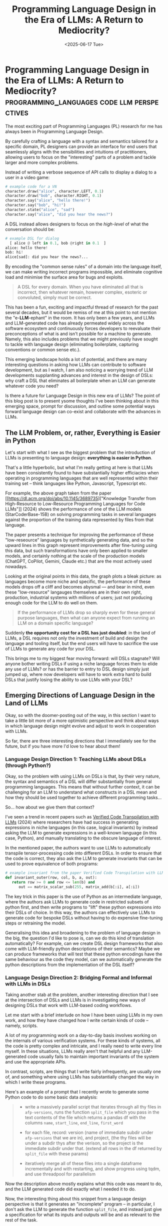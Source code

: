 #+TITLE: Programming Language Design in the Era of LLMs: A Return to Mediocrity?
#+DATE: <2025-06-17 Tue>
* Programming Language Design in the Era of LLMs: A Return to Mediocrity? :programming_languages:code:llm:perspectives:
  :PROPERTIES:
  :EXPORT_DATE: <2025-06-17 Tue>
  :PUB_DATE: <2025-06-17 Tue>
  :END:

The most exciting part of Programming Languages (PL) research for me
has always been in Programming Language Design.

By carefully crafting a language with a syntax and semantics tailored
for a specific domain, PL designers can provide an interface for end
users that seamlessly aligns with the sensibilities and intuitions of
practitioners, allowing users to focus on the "interesting" parts of a
problem and tackle larger and more complex problems.

Instead of writing a verbose sequence of API calls to display a dialog
to a user in a video game:
#+begin_src python
  # example code for a VN
  character.draw("alice", character.LEFT, 0.1)
  character.draw("bob", character.RIGHT, 0.1)
  character.say("alice", "hello there!")
  character.say("bob", "hi!")
  character.state("alice", "sad")
  character.say("alice", "did you hear the news?")
#+end_src
A DSL instead allows designers to focus on the /high-level/ of what the conversation should be:
#+begin_src python
  # example DSL for dialog
    [ alice @ left in 0.1, bob @right in 0.1  ]
  alice: hello there!
  bob: hi!
  alice[sad]: did you hear the news?...
#+end_src
By encoding the "common sense rules" of a domain into the language
itself, we can make writing incorrect programs impossible, and
eliminate cognitive load and minimise the surface area for bugs and exploits. 

#+begin_quote
A DSL for every domain.  When you have eliminated all that is
incorrect, then whatever remain, however complex, esoteric or
convoluted, simply must be correct.
#+end_quote

This has been a fun, exciting and impactful thread of research for the
past several decades, but it would be remiss of me at this point to
not mention the "e-*LLM*-ephant" in the room. It has only been a few
years, and LLMs and LLM-generated code has already permeated widely
across the software ecosystem and continuously forces developers to
reevaluate their preconceptions of what is and isn't possible for a
machine to generate. Namely, this also includes problems that we might
previously have sought to tackle with language design (eliminating
boilerplate, capturing conventions or common sense etc.).

This emerging landscape holds a lot of potential, and there are many
interesting questions in asking how LLMs can contribute to software
development, but as I watch, I am also noticing a worrying trend of
LLM developments supplanting advances and interest in the design of
DSLs: why craft a DSL that eliminates all boilerplate when an LLM can
generate whatever code you need?

Is there a future for Language Design in this new era of LLMs? The
point of this blog post is to present ysome thoughts I've been thinking
about in this emerging space, prompt for discussion, and outline some
potential ways forward language design can co-exist and collaborate
with the advances in LLMs.

** The LLM Problem, or, rather, Everything is Easier in Python
Let's start with what I see as the biggest problem that the
introduction of LLMs is presenting to language design: *everything is
easier in Python*.

That's a little hyperbolic, but what I'm really getting at here is
that LLMs have been consistently found to have substantially higher
efficiacies when operating in programming languages that are well
represented within their training set -- think languages like Python,
Javascript, Typescript etc.

[[file:../images/llm-comparison-graph.png]]

For example, the above graph taken from the paper [[https://dl.acm.org/doi/abs/10.1145/3689735]["Knowledge Transfer
from High-Resource to Low-Resource Programming Languages for Code
LLMs"]] (2024) shows the performance of one of the LLM models
(StarCoderBase-15B) on solving programming tasks in several
languages against the proportion of the training data represented by
files from that language.

The paper presents a technique for improving the performance of these
"low-reseource" languages by synthetically generating data, and so the
upward lines in this graph represent improvements after fine-tuning
using this data, but such transformations have only been applied to
smaller models, and certainly nothing at the scale of the production
models (ChatGPT, CoPilot, Gemini, Claude etc.) that are the most
actively used nowadays.

Looking at the original points in this data, the graph plots a bleak
picture: as languages become more niche and specific, the performance
of these models drops off a cliff and becomes abysmal --- and bear in
mind, even these "low-resource" langauges themselves are in their own
right, production, industrial systems with millions of users; just not
producing enough code for the LLM to do well on them.

#+begin_quote
If the performance of LLMs drop so sharply even for these general
purpose languages, then what can anyone expect from running an LLM on
a domain specific language?
#+end_quote

Suddenly *the opportunity cost for a DSL has just doubled*: in the land
of LLMs, a DSL requires not only the investment of build and design
the language and tooling itself, but the end users will have to
sacrifice the use of LLMs to generate any code for your DSL.

This brings me to my biggest fear moving forward: will DSLs stagnate?
Will anyone bother writing DSLs if using a niche language forces them
to elide any use of LLMs? or has the barrier to entry to DSL design
simply just jumped up, where now developers will have to work extra
hard to build DSLs that justify losing the ability to use LLMs with
your DSL?

** Emerging Directions of Language Design in the Land of LLMs 
Okay, so with the doomer-posting out of the way, in this section I
want to take a little bit more of a more optimistic perspective and
think about ways in which language design might evolve and adjust to
work in cooperation with LLMs.

So far, there are three interesting directions that I immediately see
for the future, but if you have more I'd love to hear about them!

*** Language Design Direction 1: Teaching LLMs about DSLs (through Python?)

Okay, so the problem with using LLMs on DSLs is that, by their very
nature, the syntax and semantics of a DSL will differ substantially
from general programming languages. This means that without further
context, it can be challenging for an LLM to understand what
constructs in a DSL mean and how they should be used together to
achieve different programming tasks...

So... how about we give them that context?

I've seen a trend in recent papers such as [[https://proceedings.neurips.cc/paper_files/paper/2024/file/48bb60a0c0aebb4142bf314bd1a5c6a0-Paper-Conference.pdf][Verified Code Transpilation
with LLMs]] (2024) where researchers have had success in generating
expressions in niche languages (in this case, logical invariants) by
instead asking the LLM to generate expressions in a well-known
language (in this case, Python), and manually translating to the
obscure language of interest.

In the mentioned paper, the authors want to use LLMs to automatically
transpile tensor-processing code into different DSLs. In order to
ensure that the code is correct, they also ask the LLM to generate
invariants that can be used to prove equivalence of both programs:
#+begin_src python
# example invariant from the paper Verified Code Transpilation with LLMs
def invariant_outer(row, col, b, a, out):
   return row >= 0 and row <= len(b) and
      out == matrix_scalar_sub(255, matrix_add(b[:i], a[:i])
#+end_src
The key trick in this paper is the use of Python as an intermediate
language, where the authors ask LLMs to generate code in restricted
subsets of python first, and then write programs to "lift" these
python expressions into their DSLs of choice. In this way, the authors
can effectively use LLMs to generate code for bespoke DSLs without
having to do expensive fine-tuning steps or retraining the model.

Generalising this idea and broadening to the problem of language
design in the big, the question I'd like to pose is, can we do this
kind of translation automatically? For example, can we create DSL
design frameworks that also come with LLM-friendly python descriptions
of their semantics? Maybe we can produce frameworks that will test
that these python encodings have the same behaviour as the code they
model, can we automatically generate the python descriptions from the
implementation of the DSL itself?


*** Language Design Direction 2: Bridging Formal and Informal with LLMs in DSLs

Taking another stab at the problem, another interesting direction that
I see at the intersection of DSLs and LLMs is in investigating new
ways of designing DSLs that work with LLM-based coding workflows.

Let me start with a brief interlude on how I have been using LLMs in
my own work, and how they have changed how I write certain kinds of
code -- namely, scripts.

A lot of my programming work on a day-to-day basis involves working on
the internals of various verification systems. For these kinds of
systems, all the code is pretty complex and intricate, and I really
need to write every line myself. In these situations, LLMs really
aren't that helpful and any LLM-generated code usually fails to
maintain important invariants of the system and use the appropriate
APIs.

In contrast, scripts, are things that I write fairly infrequently, are
usually one of, and something where using LLMs has substantially
changed the way in which I write these programs.

Here's an example of a prompt that I recently wrote to generate some
Python code to do some basic data analysis:
#+begin_quote
- write a massively parallel script that iterates through all thy
  files in =afp-versions=, runs the function =split_file= which you
  pass in the text contents of the file which returns a pandas df with
  the columns =name=, =start_line=, =end_line=, =first_word=

- for each file, record: version (name of immediate subdir under
  =afp-versions= that we are in), and project, (the thy files will be
  under a subdir thys after the verison, so the project is the
  immediate subdir under that. (extend all rows in the df returned by
  =split_file= with these params)

- iteratively merge all of these files into a single dataframe
  incrementally and with restarting, and show progress using tqdm, and
  use threadpool for parallelism
#+end_quote
Now the description above mostly explains what this code was meant to
do, and the LLM generated code did exactly what I needed it to do.

Now, the interesting thing about this snippet from a language design
perspective is that it generates an "incomplete" program -- in
particular, I don't ask the LLM to generate the function =split_file=,
and instead just give a specification for what its inputs and outputs
will be and as relevant to the rest of the task.

In a broad sense, when I'm interacting with the LLM for these kinds of
scrappy one-off scripts, I'm outlining the high level plan, and asking
the LLM to generate the glue code, and then manually implementing the
"interesting" part of the problem myself.

From a language design perspective, the question that I'd like to pose
from these experiences is, how can we incorporate these kinds of
workflows into a DSL? Namely, how can we bridge the gap between the
formal and informal? My manually written code is in the realm of
"formal", and my textual prompt is in the realm of "informal", and in
this snippet, I do that by encoding a specification of the formal in
the informal as a text component. Can we do this automatically? Can we
build DSLs that integrate seamlessly with informal text? Maybe
automatically generating the natural language specifications based on
the types/analysis that the DSL itself does?

*** Language Design Direction 3: Language Design for Verified LLM Synthesis 

This is probably the most actively being researched of the directions
I've covered in this post so far, but another interesting area for
Language Design to move towards following the advent of LLMs is
towards the design of specification langauges.

So at a high level, since LLMs have been picking up steam, there has
been a cottage industry of researchers jumping into the fray of
investigating whether we can use verification langauges, such as Dafny
or Boogie and so on, to be able to verify the output of LLM-generated
code. The first paper I saw in this direction was [[https://dl.acm.org/doi/abs/10.1145/3643763]["Towards AI-Assisted
Synthesis of Verified Dafny Methods"]] (2024), though I'm sure there are
now many many more that have been published, and several more in the
works.

#+begin_src dafny
// Example from Towards AI-Assisted Synthesis of Verified Dafny Methods
method FindSmallest(s: array<int>) returns (min: int)
  requires s.Length > 0
  ensures forall i :: 0 <= i < s.Length ==> min <= s[i]
  ensures exists i :: 0 <= i < s.Length && min == s[i] {
 ...
}
#+end_src
Instead of just asking the model to generate some code, which may be
complex, intricate and contain bugs, the authors suggest instead
asking the model to generate programs in verified languages such as
Dafny with specifications. This way, users can just look at the
specifications to understand what the program does and do not need to
understand the LLM code unless the verification fails.[fn:1]

From a language design perspective, the interesting questions in this
domain consist of asking how we can a) integrate these specifications
into DSLs? and b) how we can better design our verification DSLs to
capture properties of interest in bespoke domains -- of course, the
properties you care about for a dialog DSL are going to be quite
different from one for maybe a packet routing DSL. Can we
automatically build specification langauges from the implementation of
our language DSL?

** Conclusion: Language Design for LLMs 
To conclude this article, I think LLMs pose an interesting problem for
the DSL designers -- the opportunity cost for using niche languages is
now substantially increasing, and so we, as language designers, will
be held to a higher standard to justify the use of our DSLs. At the
same time, they certainly have radically changed the space of what is
possible, and also opened up several interesting problems to explore
moving forwards.

Main takeway, language design and DSLs will have to adjust for this
crazy new world we're living in, and if we're not careful, there's a
very real chance the space of language design will stagnate, and we'll
lose the diversity of fun and interesting DSLs and everyone will just
end up writing Python...


* Footnotes

[fn:1] Of course, the checking of these programs is not a simple task
in itself, and can cause further problems such as slow or brittle
proofs. Thankfully, this is a problem that I happen to also be working
on ([[file:log-proof-localisation.org][here]]).

# Local Variables:
# languagetool-local-disabled-rules: ("UNLIKELY_OPENING_PUNCTUATION" "LC_AFTER_PERIOD" "LC_AFTER_PERIOD" "WHITESPACE_RULE" "WHITESPACE_RULE" "WHITESPACE_RULE" "WHITESPACE_RULE" "UPPERCASE_SENTENCE_START" "WHITESPACE_RULE" "UPPERCASE_SENTENCE_START" ...)
# End:
